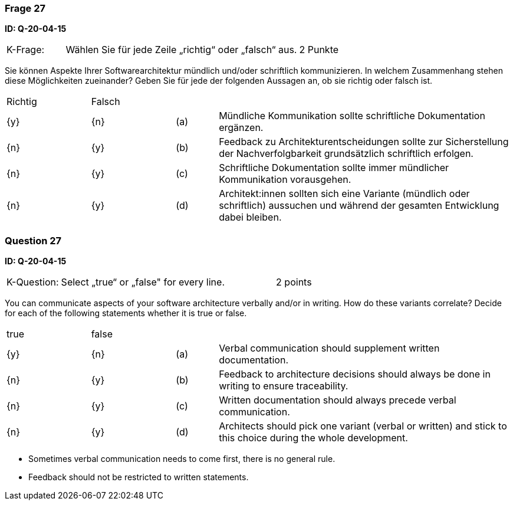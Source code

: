 // tag::DE[]
=== Frage 27
**ID: Q-20-04-15**

[cols="2,8,2", frame=ends, grid=rows]
|===
|K-Frage: 
|Wählen Sie für jede Zeile „richtig“ oder „falsch“ aus.
| 2 Punkte
|===

Sie können Aspekte Ihrer Softwarearchitektur mündlich und/oder schriftlich kommunizieren.
In welchem Zusammenhang stehen diese Möglichkeiten zueinander?
Geben Sie für jede der folgenden Aussagen an, ob sie richtig oder falsch ist.


[cols="2a,2a,1, 7", frame=none, grid=none]
|===

| Richtig
| Falsch
|
|

| {y} 
| {n}
| (a)
| Mündliche Kommunikation sollte schriftliche Dokumentation ergänzen.

| {n}
| {y}
| (b)
| Feedback zu Architekturentscheidungen sollte zur Sicherstellung der Nachverfolgbarkeit grundsätzlich schriftlich erfolgen.

| {n}
| {y}
| (c)
| Schriftliche Dokumentation sollte immer mündlicher Kommunikation vorausgehen.

| {n}
| {y}
| (d)
| Architekt:innen sollten sich eine Variante (mündlich oder schriftlich) aussuchen und während der gesamten Entwicklung dabei bleiben.
|===

// end::DE[]

// tag::EN[]
=== Question 27
**ID: Q-20-04-15**

[cols="2,8,2", frame=ends, grid=rows]
|===
|K-Question: 
|Select „true“ or „false" for every line.
| 2 points
|===

You can communicate aspects of your software architecture verbally and/or in writing.
How do these variants correlate?
Decide for each of the following statements whether it is true or false.


[cols="2a,2a,1, 7", frame=none, grid=none]
|===

| true
| false
|
|

| {y} 
| {n}
| (a)
| Verbal communication should supplement written documentation.

| {n}
| {y}
| (b)
| Feedback to architecture decisions should always be done in writing to ensure traceability.

| {n}
| {y}
| (c)
| Written documentation should always precede verbal communication.

| {n}
| {y}
| (d)
| Architects should pick one variant (verbal or written) and stick to this choice during the whole development.
|===

// end::EN[]

// tag::EXPLANATION[]
* Sometimes verbal communication needs to come first, there is no general rule.
* Feedback should not be restricted to written statements.

// end::EXPLANATION[]

